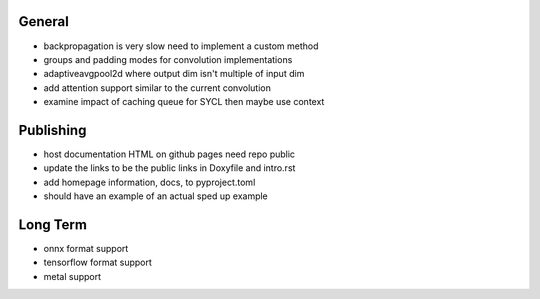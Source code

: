 General
~~~~~~~
- backpropagation is very slow need to implement a custom method
- groups and padding modes for convolution implementations
- adaptiveavgpool2d where output dim isn't multiple of input dim
- add attention support similar to the current convolution
- examine impact of caching queue for SYCL then maybe use context

Publishing
~~~~~~~~~~
- host documentation HTML on github pages need repo public
- update the links to be the public links in Doxyfile and intro.rst
- add homepage information, docs, to pyproject.toml
- should have an example of an actual sped up example

Long Term
~~~~~~~~~
- onnx format support
- tensorflow format support
- metal support
